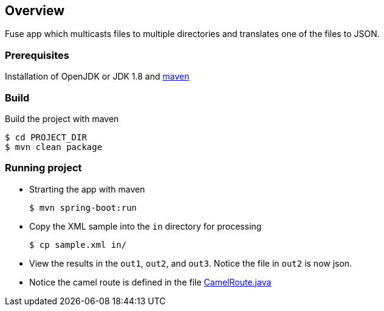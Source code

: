 == Overview
Fuse app which multicasts files to multiple directories and translates one of the files to JSON.

=== Prerequisites
Installation of OpenJDK or JDK 1.8 and https://maven.apache.org/[maven]

=== Build
Build the project with maven
[source,bash,options="nowrap",subs="attributes+"]
----
$ cd PROJECT_DIR
$ mvn clean package
----

=== Running project
* Strarting the app with maven
[source,bash,options="nowrap",subs="attributes+"]
+
----
$ mvn spring-boot:run
----

* Copy the XML sample into the `in` directory for processing
[source,bash,options="nowrap",subs="attributes+"]
+
----
$ cp sample.xml in/
----

* View the results in the `out1`, `out2`, and `out3`.  Notice the file in `out2` is now json.

* Notice the camel route is defined in the file https://github.com/craigivy/fuseMulticast/blob/master/src/main/java/com/craigivy/multicast/CamelRouter.java[CamelRoute.java] 


